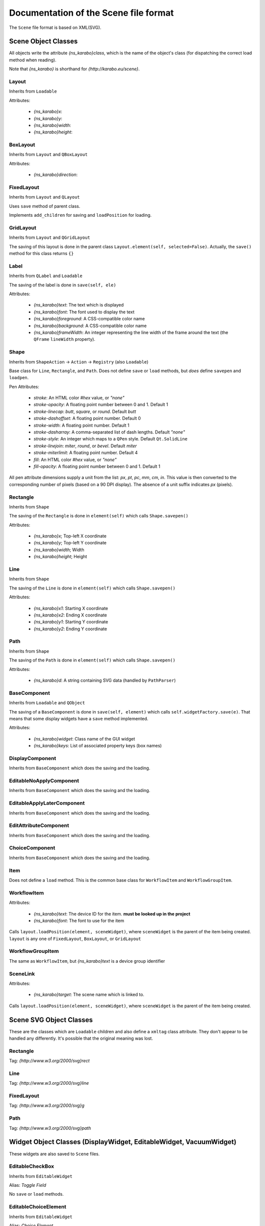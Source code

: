 Documentation of the Scene file format
++++++++++++++++++++++++++++++++++++++

The ``Scene`` file format is based on XML(SVG).

Scene Object Classes
--------------------

All objects write the attribute `{ns_karabo}class`, which is the name of
the object's class (for dispatching the correct load method when reading).

Note that `{ns_karabo}` is shorthand for `{http://karabo.eu/scene}`.

Layout
======

Inherits from ``Loadable``

Attributes:

 - `{ns_karabo}x`:
 - `{ns_karabo}y`:
 - `{ns_karabo}width`:
 - `{ns_karabo}height`:

BoxLayout
=========

Inherits from ``Layout`` and ``QBoxLayout``

Attributes:

 - `{ns_karabo}direction`:

FixedLayout
===========

Inherits from ``Layout`` and ``QLayout``

Uses ``save`` method of parent class.

Implements ``add_children`` for saving and ``loadPosition`` for loading.

GridLayout
==========

Inherits from ``Layout`` and ``QGridLayout``

The saving of this layout is done in the parent class
``Layout.element(self, selected=False)``. Actually, the ``save()`` method
for this class returns ``{}``

Label
=====

Inherits from ``QLabel`` and ``Loadable``

The saving of the label is done in ``save(self, ele)``

Attributes:

 - `{ns_karabo}text`: The text which is displayed
 - `{ns_karabo}font`: The font used to display the text
 - `{ns_karabo}foreground`: A CSS-compatible color name
 - `{ns_karabo}background`: A CSS-compatible color name
 - `{ns_karabo}frameWidth`: An integer representing the line width of the frame
   around the text (the ``QFrame`` ``lineWidth`` property).

Shape
=====

Inherits from ``ShapeAction`` -> ``Action`` -> ``Registry`` (also ``Loadable``)

Base class for ``Line``, ``Rectangle``, and ``Path``. Does not define ``save``
or ``load`` methods, but *does* define ``savepen`` and ``loadpen``.

Pen Attributes:

 - `stroke`: An HTML color `#hex` value, or `"none"`
 - `stroke-opacity`: A floating point number between 0 and 1. Default 1
 - `stroke-linecap`: `butt`, `square`, or `round`. Default `butt`
 - `stroke-dashoffset`: A floating point number. Default 0
 - `stroke-width`: A floating point number. Default 1
 - `stroke-dasharray`: A comma-separated list of dash lengths. Default `"none"`
 - `stroke-style`: An integer which maps to a ``QPen`` style. Default
   ``Qt.SolidLine``
 - `stroke-linejoin`: `miter`, `round`, or `bevel`. Default `miter`
 - `stroke-miterlimit`: A floating point number. Default 4
 - `fill`: An HTML color `#hex` value, or `"none"`
 - `fill-opacity`: A floating point number between 0 and 1. Default 1

All pen attribute dimensions supply a unit from the list:
`px`, `pt`, `pc`, `mm`, `cm`, `in`. This value is then converted to the
corresponding number of pixels (based on a 90 DPI display). The absence of a
unit suffix indicates `px` (pixels).

Rectangle
=========

Inherits from ``Shape``

The saving of the ``Rectangle`` is done in ``element(self)`` which calls
``Shape.savepen()``

Attributes:

 - `{ns_karabo}x`; Top-left X coordinate
 - `{ns_karabo}y`; Top-left Y coordinate
 - `{ns_karabo}width`; Width
 - `{ns_karabo}height`; Height

Line
====

Inherits from ``Shape``

The saving of the ``Line`` is done in ``element(self)`` which calls
``Shape.savepen()``

Attributes:

 - `{ns_karabo}x1`: Starting X coordinate
 - `{ns_karabo}x2`: Ending X coordinate
 - `{ns_karabo}y1`: Starting Y coordinate
 - `{ns_karabo}y2`: Ending Y coordinate

Path
====

Inherits from ``Shape``

The saving of the ``Path`` is done in ``element(self)`` which calls
``Shape.savepen()``

Attributes:

 - `{ns_karabo}d`: A string containing SVG data (handled by ``PathParser``)

BaseComponent
=============

Inherits from ``Loadable`` and ``QObject``

The saving of a ``BaseComponent`` is done in ``save(self, element)`` which
calls ``self.widgetFactory.save(e)``. That means that some display widgets have
a ``save`` method implemented.

Attributes:

 - `{ns_karabo}widget`: Class name of the GUI widget
 - `{ns_karabo}keys`: List of associated property keys (box names)

DisplayComponent
================

Inherits from ``BaseComponent`` which does the saving and the loading.

EditableNoApplyComponent
========================

Inherits from ``BaseComponent`` which does the saving and the loading.

EditableApplyLaterComponent
===========================

Inherits from ``BaseComponent`` which does the saving and the loading.

EditAttributeComponent
======================

Inherits from ``BaseComponent`` which does the saving and the loading.

ChoiceComponent
===============

Inherits from ``BaseComponent`` which does the saving and the loading.

Item
====

Does not define a ``load`` method. This is the common base class for
``WorkflowItem`` and ``WorkflowGroupItem``.

WorkflowItem
============

Attributes:

 - `{ns_karabo}text`: The device ID for the item.
   **must be looked up in the project**
 - `{ns_karabo}font`: The font to use for the item

Calls ``layout.loadPosition(element, sceneWidget)``, where ``sceneWidget`` is
the parent of the item being created. ``layout`` is any one of
``FixedLayout``, ``BoxLayout``, or ``GridLayout``

WorkflowGroupItem
=================

The same as ``WorkflowItem``, but `{ns_karabo}text` is a device group identifier

SceneLink
=========

Attributes:

 - `{ns_karabo}target`: The scene name which is linked to.

Calls ``layout.loadPosition(element, sceneWidget)``, where ``sceneWidget`` is
the parent of the item being created.

Scene SVG Object Classes
------------------------

These are the classes which are ``Loadable`` children and also define a
``xmltag`` class attribute. They don't appear to be handled any differently.
It's possible that the original meaning was lost.

Rectangle
=========

Tag: `{http://www.w3.org/2000/svg}rect`

Line
====

Tag: `{http://www.w3.org/2000/svg}line`

FixedLayout
===========

Tag: `{http://www.w3.org/2000/svg}g`

Path
====

Tag: `{http://www.w3.org/2000/svg}path`


Widget Object Classes (DisplayWidget, EditableWidget, VacuumWidget)
-------------------------------------------------------------------

These widgets are also saved to ``Scene`` files.



EditableCheckBox
================

Inherits from ``EditableWidget``

Alias: `Toggle Field`

No ``save`` or ``load`` methods.

EditableChoiceElement
=====================

Inherits from ``EditableWidget``

Alias: `Choice Element`

No ``save`` or ``load`` methods.

EditableComboBox
================

Inherits from ``EditableWidget``

Alias: `Selection Field`

No ``save`` or ``load`` methods.

SingleBit
=========

Inherits from ``EditableWidget``

Alias: `Single Bit`

Attributes:

 - `{ns_karabo}bit`: An integer denoting a bit index

EditableLineEdit
================

Inherits from ``EditableWidget``

Alias: `Text Field`

No ``save`` or ``load`` methods.

EditableDirectory
=================

Inherits from ``EditableWidget``

Alias: `Directory`

No ``save`` or ``load`` methods.

EditableFileOut
===============

Inherits from ``EditableWidget``

Alias: `File Out`

Does not define ``save`` or ``load`` methods.

``EditableFileOut`` and ``DisplayFileOut`` should be combined in one class and
which inherits from ``EditableWidget`` and ``DisplayWidget``.

EditableFileIn
==============

Inherits from ``EditableWidget``

Alias: `File In`

No ``save`` or ``load`` methods.

Slider
======

Inherits from ``QwtWidget`` which is an ``EditableWidget``

Alias: `Slider`

Does not define ``save`` or ``load`` methods.

Knob
====

Inherits from ``QwtWidget`` which is an ``EditableWidget``

Alias: `Knob`

Does not define ``save`` or ``load`` methods.



FloatSpinBox
============

Inherits from ``EditableWidget`` and ``DisplayWidget``

Alias: `Spin Box`

Attributes:

 - `{ns_karabo}step`: A floating point number denoting the widget's step size

EditableSpinBox
===============

Inherits from ``EditableWidget`` and ``DisplayWidget``.

Alias: `Integer Spin Box`

Does not define ``save`` or ``load`` methods.

EditableTableElement
====================

Inherits from ``EditableWidget`` and ``DisplayWidget``.

Alias: 'Table Element`

Attributes:

 - `{ns_karabo}columnSchema`: Schema which defines the table

DisplayTableElement
===================

Inherits from ``EditableTableElement``

Alias: `Display Table Element`

The ``save`` or ``load`` methods are inherited from ``EditableTableElement``

Bitfield
========

Inherits from ``EditableWidget`` and ``DisplayWidget``.

Alias: `Bit Field`

Does not define ``save`` or ``load`` methods.

``self.widget`` is the self defined widget ``BitfieldWidget`` implemented in the
same file.

DoubleLineEdit
==============

Inherits from ``NumberLineEdit`` which inherits from ``EditableWidget`` and
``DisplayWidget``.

Alias: `Float Field`

Does not define ``save`` or ``load`` methods.

IntLineEdit
===========

Inherits from ``NumberLineEdit`` which inherits from ``EditableWidget`` and
``DisplayWidget``.

Alias: `Integer Field`

Does not define ``save`` or ``load`` methods.

EditableList
============

Inherits from ``EditableWidget`` and ``DisplayWidget``

Alias: `List`

No ``save`` or ``load`` methods.


EditableListElement
===================

Inherits from ``EditableWidget`` and ``DisplayWidget``

Alias: `List Element Field`

No ``save`` or ``load`` methods.



DisplayLabel
============

Inherits from ``DisplayWidget``

Alias: `Value Field`

Does not define ``save`` or ``load`` methods.

This widget is used for the current value on device.

Evaluator
=========

Inherits from ``DisplayWidget``

Alias: `Evaluate Expression`

Attributes:

 - `{ns_karabo}expression`: The expression which gets evaluated.

DisplayIconset
==============

Inherits from ``DisplayWidget``

Alias: `Iconset`

Attributes:

 - `{ns_karabo}url`: Filename of the iconset
 - `{ns_karabo}filename`: If `{ns_karabo}url` is not set then this attribute is
   used for the URL

DisplayCheckBox
===============

Inherits from ``DisplayWidget``.

Alias: `Toggle Field`

Does not define ``save`` or ``load`` methods.

XYVector
========

Inherits from ``DisplayWidget``

Alias: `"XY-Plot`

Contains a list of subelements with the tag `{ns_karabo}box`. The attributes
for these elements are defined below:

Attributes:

 - `device`: The device ID
 - `path`: property name and ``curve`` data

Same elements and attributes are saved as in ``XYVector``, ``DisplayTrendline``.

Several vectors of the same size are plotted against each other.

DisplayPlot
===========

Inherits from ``DisplayWidget``

Alias: `Plot`

No ``save`` or ``load`` methods.

**Note**: Adjacent to this code is a ``PlotItem`` class which contains a large
number of ``NameError`` opportunities. It looks like it's not used anywhere in
the Karabo GUI code and might be a good candidate for removal.

XYPlot
======

Inherits from ``DisplayWidget``

Alias: `XY-Plot`

Two values are plotted against each other.

Does not define ``save`` or ``load`` methods, which actually should be changed.

DisplayTrendline
================

Inherits from ``DisplayWidget``

Alias: `Trendline`

Contains a list of subelements with the tag `{ns_karabo}box`. The attributes
for these elements are defined below:

Attributes:

 - `device`: The device ID
 - `path`: property name and ``curve`` data

Same elements and attributes are saved as in ``XYVector``, ``DisplayTrendline``.

A vector is plotted.

DisplayLineEdit
===============

Inherits from ``DisplayWidget``

Alias: `Text Field`

Does not define ``save`` or ``load`` methods.

DisplayStateColor
=================

Inherits from ``DisplayWidget``

Alias: `State Color Field`

Attributes:

 - `{ns_karabo}staticText`; The text shown on the widget

Sub Elements: Use the tag `{ns_karabo}sc` and the data is the name of the state

 - `red`: Color component for red
 - `green`: Color component for green
 - `blue`: Color component for blue
 - `alpha`: Color component for alpha channel

Monitor
=======

Inherits from ``DisplayWidget``

Alias: `Monitor`

Attributes:

 - `filename`: A string containing a file path (*can be absent*)
 - `interval`: A floating point number of seconds

DisplayFileOut
==============

Inherits from ``DisplayWidget``

Alias: `File Out`

No ``save`` or ``load`` methods.

DisplayFileIn
=============

Inherits from ``DisplayWidget``

Alias: `File In`

Does not define ``save`` or `` load`` methods.

``EditableFileIn`` and ``DisplayFileIn`` should be combined in one class and
which inherits from ``EditableWidget`` and ``DisplayWidget``.

DisplayAlignedImage
===================

Inherits from ``DisplayWidget``

Alias: `Aligned Image View`

No ``save`` or ``load`` methods.

DisplayImage
============

Inherits from ``DisplayWidget``

Alias: `Image View`

No ``save`` or ``load`` methods.

SelectionIcons
==============

Inherits from ``Icons`` which inherits from ``DisplayWidget``

Alias: `Icons`

Identical to ``DigitIcons``, except that the child element tags are
`{ns_karabo}option` and `image` is the only valid attribute.

TextIcons
=========

Inherits from ``Icons`` which inherits from ``DisplayWidget``

Alias: `Icons`

Identical to ``DigitIcons``, except that the child element tags are
`{ns_karabo}re` and `image` is the only valid attribute.

DigitIcons
==========

Inherits from ``Icons`` which inherits from ``DisplayWidget``

Alias: `Icons`

An element containing a ``DigitIcons`` instance contains zero or more
subelements with the tag `{ns_karabo}value`. The format of those elements
follows:

Data: The ``value`` attribute of the given ``Item`` (a text label??)

Attributes:

 - `equal`: A string containing the value `true` or `false` (*can be absent*)
 - `image`: A URL for an icon (*can be absent*)

DisplayImageElement
===================

Inherits from ``DisplayWidget``

Alias: `Image Element`

No ``save`` or ``load`` methods.

DisplayDirectory
================

Inherits from ``DisplayWidget``

Alias: `Directory`

No ``save`` or ``load`` methods.

DisplayCommand
==============

Inherits from ``DisplayWidget``

Alias: `Command`

An element containing a ``DisplayCommand`` instance contains zero or more
subelements with the tag `{ns_karabo}action`. The format of those elements
follows:

Data: Empty

Attributes:

 - `key`: A string containing a ``Box`` path
 - `image`: A URL for an icon

DisplayChoiceElement
====================

Inherits from ``DisplayWidget``

Alias: `Choice Element`

No ``save`` or ``load`` methods.

DisplayComboBox
===============

Inherits from ``DisplayWidget``

Alias: `Selection Field`

No ``save`` or ``load`` methods.



MembranePumpWidget
==================

Inherits from ``VacuumWidget``

Alias: `Membrane Pump`

Should be removed - use Iconsets for vacuum widgets instead.

RightAngleValveWidget
=====================

Inherits from ``VacuumWidget``

Alias: `Right angle valve`

Should be removed - use Iconsets for vacuum widgets instead.

Hexadecimal
===========

Inherits from ``EditableWidget`` and ``DisplayWidget``.

Alias: `Hexadecimal`

Does not define ``save`` or ``load`` methods.

MotorWidget
===========

Inherits from ``VacuumWidget``

Alias: `Motor`

Should be removed - use Iconsets for vacuum widgets instead.

ValveWidget
===========

Inherits from ``VacuumWidget``

Alias: `Valve`

Should be removed - use Iconsets for vacuum widgets instead.

PressureSwitchWidget
====================

Inherits from ``VacuumWidget``

Alias: `Pressure switch`

Should be removed - use Iconsets for vacuum widgets instead.

TemperatureProbeWidget
======================

Inherits from ``VacuumWidget``

Alias: `Temperature probe`

Should be removed - use Iconsets for vacuum widgets instead.

PressureGaugeWidget
===================

Inherits from ``VacuumWidget``

Alias: `Pressure gauge`

Should be removed - use Iconsets for vacuum widgets instead.

TurboPumpWidget
===============

Inherits from ``VacuumWidget``

Alias: `Turbo pump`

Should be removed - use Iconsets for vacuum widgets instead.

ShutOffValveWidget
==================

Inherits from ``VacuumWidget``

Alias: `Shut off valve`

Should be removed - use Iconsets for vacuum widgets instead.

MaxiGaugeWidget
===============

Inherits from ``VacuumWidget``

Alias: `Maxi gauge`

Should be removed - use Iconsets for vacuum widgets instead.

HydraulicValveWidget
====================

Inherits from ``VacuumWidget``

Alias: `Hydraulic valve`

Should be removed - use Iconsets for vacuum widgets instead.

CryoCoolerWidget
================

Inherits from ``VacuumWidget``

Alias: `Cryo-cooler`

Should be removed - use Iconsets for vacuum widgets instead.